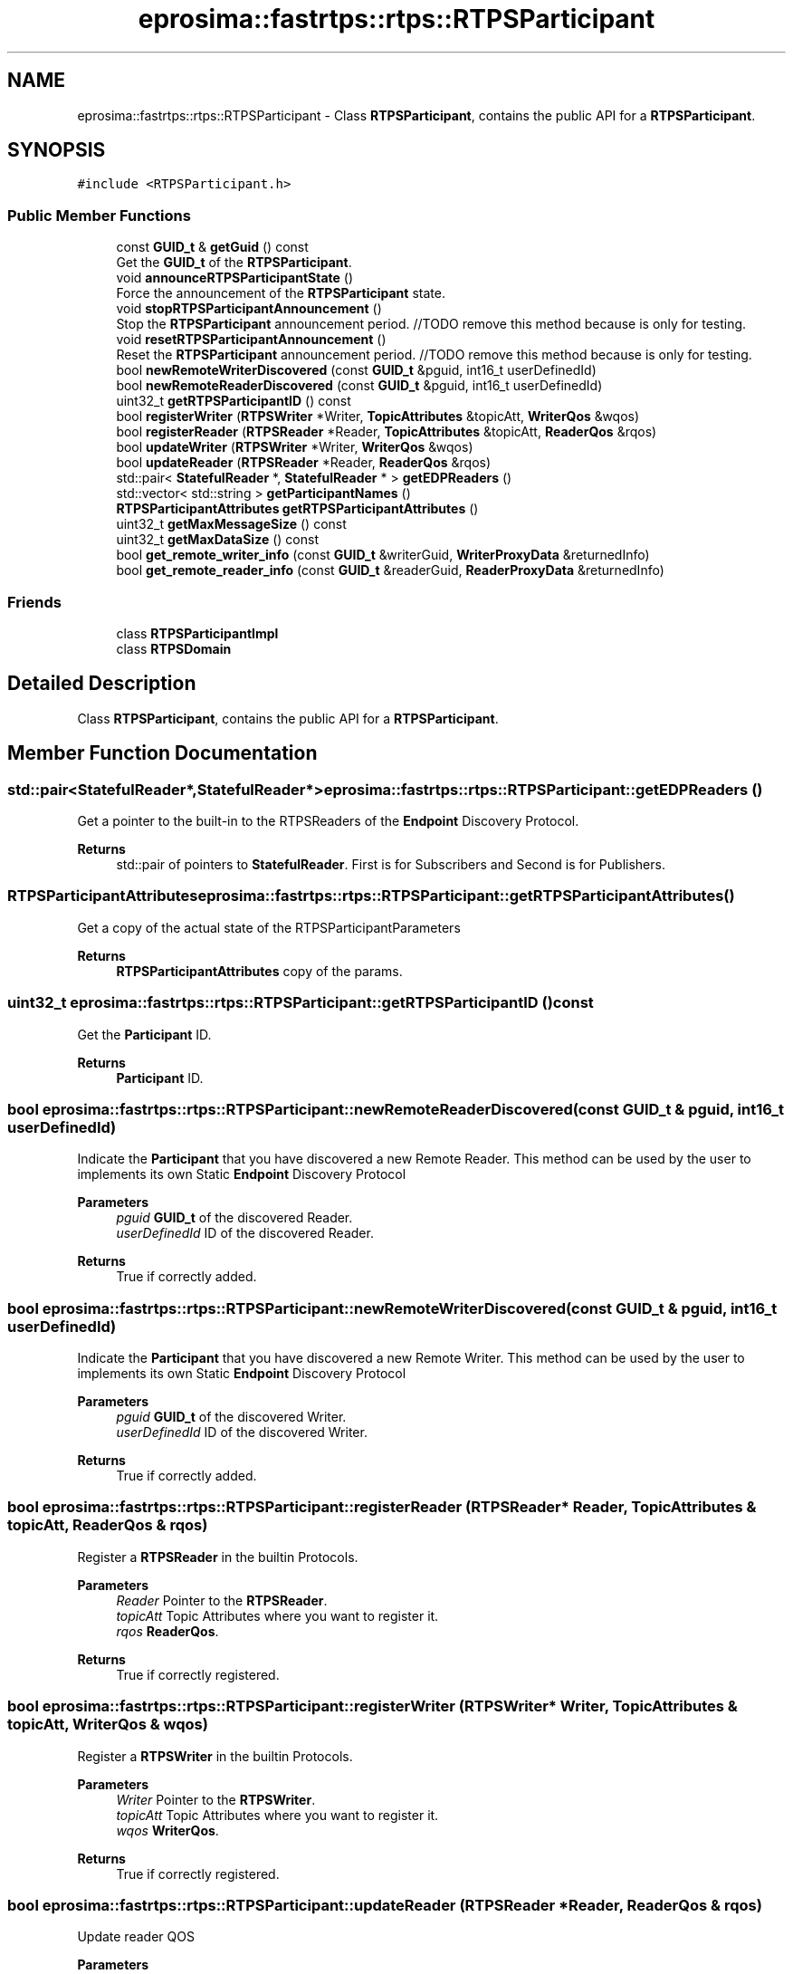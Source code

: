 .TH "eprosima::fastrtps::rtps::RTPSParticipant" 3 "Sun Sep 3 2023" "Version 8.0" "Cyber-Cmake" \" -*- nroff -*-
.ad l
.nh
.SH NAME
eprosima::fastrtps::rtps::RTPSParticipant \- Class \fBRTPSParticipant\fP, contains the public API for a \fBRTPSParticipant\fP\&.  

.SH SYNOPSIS
.br
.PP
.PP
\fC#include <RTPSParticipant\&.h>\fP
.SS "Public Member Functions"

.in +1c
.ti -1c
.RI "const \fBGUID_t\fP & \fBgetGuid\fP () const"
.br
.RI "Get the \fBGUID_t\fP of the \fBRTPSParticipant\fP\&. "
.ti -1c
.RI "void \fBannounceRTPSParticipantState\fP ()"
.br
.RI "Force the announcement of the \fBRTPSParticipant\fP state\&. "
.ti -1c
.RI "void \fBstopRTPSParticipantAnnouncement\fP ()"
.br
.RI "Stop the \fBRTPSParticipant\fP announcement period\&. //TODO remove this method because is only for testing\&. "
.ti -1c
.RI "void \fBresetRTPSParticipantAnnouncement\fP ()"
.br
.RI "Reset the \fBRTPSParticipant\fP announcement period\&. //TODO remove this method because is only for testing\&. "
.ti -1c
.RI "bool \fBnewRemoteWriterDiscovered\fP (const \fBGUID_t\fP &pguid, int16_t userDefinedId)"
.br
.ti -1c
.RI "bool \fBnewRemoteReaderDiscovered\fP (const \fBGUID_t\fP &pguid, int16_t userDefinedId)"
.br
.ti -1c
.RI "uint32_t \fBgetRTPSParticipantID\fP () const"
.br
.ti -1c
.RI "bool \fBregisterWriter\fP (\fBRTPSWriter\fP *Writer, \fBTopicAttributes\fP &topicAtt, \fBWriterQos\fP &wqos)"
.br
.ti -1c
.RI "bool \fBregisterReader\fP (\fBRTPSReader\fP *Reader, \fBTopicAttributes\fP &topicAtt, \fBReaderQos\fP &rqos)"
.br
.ti -1c
.RI "bool \fBupdateWriter\fP (\fBRTPSWriter\fP *Writer, \fBWriterQos\fP &wqos)"
.br
.ti -1c
.RI "bool \fBupdateReader\fP (\fBRTPSReader\fP *Reader, \fBReaderQos\fP &rqos)"
.br
.ti -1c
.RI "std::pair< \fBStatefulReader\fP *, \fBStatefulReader\fP * > \fBgetEDPReaders\fP ()"
.br
.ti -1c
.RI "std::vector< std::string > \fBgetParticipantNames\fP ()"
.br
.ti -1c
.RI "\fBRTPSParticipantAttributes\fP \fBgetRTPSParticipantAttributes\fP ()"
.br
.ti -1c
.RI "uint32_t \fBgetMaxMessageSize\fP () const"
.br
.ti -1c
.RI "uint32_t \fBgetMaxDataSize\fP () const"
.br
.ti -1c
.RI "bool \fBget_remote_writer_info\fP (const \fBGUID_t\fP &writerGuid, \fBWriterProxyData\fP &returnedInfo)"
.br
.ti -1c
.RI "bool \fBget_remote_reader_info\fP (const \fBGUID_t\fP &readerGuid, \fBReaderProxyData\fP &returnedInfo)"
.br
.in -1c
.SS "Friends"

.in +1c
.ti -1c
.RI "class \fBRTPSParticipantImpl\fP"
.br
.ti -1c
.RI "class \fBRTPSDomain\fP"
.br
.in -1c
.SH "Detailed Description"
.PP 
Class \fBRTPSParticipant\fP, contains the public API for a \fBRTPSParticipant\fP\&. 
.SH "Member Function Documentation"
.PP 
.SS "std::pair<\fBStatefulReader\fP*,\fBStatefulReader\fP*> eprosima::fastrtps::rtps::RTPSParticipant::getEDPReaders ()"
Get a pointer to the built-in to the RTPSReaders of the \fBEndpoint\fP Discovery Protocol\&. 
.PP
\fBReturns\fP
.RS 4
std::pair of pointers to \fBStatefulReader\fP\&. First is for Subscribers and Second is for Publishers\&. 
.RE
.PP

.SS "\fBRTPSParticipantAttributes\fP eprosima::fastrtps::rtps::RTPSParticipant::getRTPSParticipantAttributes ()"
Get a copy of the actual state of the RTPSParticipantParameters 
.PP
\fBReturns\fP
.RS 4
\fBRTPSParticipantAttributes\fP copy of the params\&. 
.RE
.PP

.SS "uint32_t eprosima::fastrtps::rtps::RTPSParticipant::getRTPSParticipantID () const"
Get the \fBParticipant\fP ID\&. 
.PP
\fBReturns\fP
.RS 4
\fBParticipant\fP ID\&. 
.RE
.PP

.SS "bool eprosima::fastrtps::rtps::RTPSParticipant::newRemoteReaderDiscovered (const \fBGUID_t\fP & pguid, int16_t userDefinedId)"
Indicate the \fBParticipant\fP that you have discovered a new Remote Reader\&. This method can be used by the user to implements its own Static \fBEndpoint\fP Discovery Protocol 
.PP
\fBParameters\fP
.RS 4
\fIpguid\fP \fBGUID_t\fP of the discovered Reader\&. 
.br
\fIuserDefinedId\fP ID of the discovered Reader\&. 
.RE
.PP
\fBReturns\fP
.RS 4
True if correctly added\&. 
.RE
.PP

.SS "bool eprosima::fastrtps::rtps::RTPSParticipant::newRemoteWriterDiscovered (const \fBGUID_t\fP & pguid, int16_t userDefinedId)"
Indicate the \fBParticipant\fP that you have discovered a new Remote Writer\&. This method can be used by the user to implements its own Static \fBEndpoint\fP Discovery Protocol 
.PP
\fBParameters\fP
.RS 4
\fIpguid\fP \fBGUID_t\fP of the discovered Writer\&. 
.br
\fIuserDefinedId\fP ID of the discovered Writer\&. 
.RE
.PP
\fBReturns\fP
.RS 4
True if correctly added\&. 
.RE
.PP

.SS "bool eprosima::fastrtps::rtps::RTPSParticipant::registerReader (\fBRTPSReader\fP * Reader, \fBTopicAttributes\fP & topicAtt, \fBReaderQos\fP & rqos)"
Register a \fBRTPSReader\fP in the builtin Protocols\&. 
.PP
\fBParameters\fP
.RS 4
\fIReader\fP Pointer to the \fBRTPSReader\fP\&. 
.br
\fItopicAtt\fP Topic Attributes where you want to register it\&. 
.br
\fIrqos\fP \fBReaderQos\fP\&. 
.RE
.PP
\fBReturns\fP
.RS 4
True if correctly registered\&. 
.RE
.PP

.SS "bool eprosima::fastrtps::rtps::RTPSParticipant::registerWriter (\fBRTPSWriter\fP * Writer, \fBTopicAttributes\fP & topicAtt, \fBWriterQos\fP & wqos)"
Register a \fBRTPSWriter\fP in the builtin Protocols\&. 
.PP
\fBParameters\fP
.RS 4
\fIWriter\fP Pointer to the \fBRTPSWriter\fP\&. 
.br
\fItopicAtt\fP Topic Attributes where you want to register it\&. 
.br
\fIwqos\fP \fBWriterQos\fP\&. 
.RE
.PP
\fBReturns\fP
.RS 4
True if correctly registered\&. 
.RE
.PP

.SS "bool eprosima::fastrtps::rtps::RTPSParticipant::updateReader (\fBRTPSReader\fP * Reader, \fBReaderQos\fP & rqos)"
Update reader QOS 
.PP
\fBParameters\fP
.RS 4
\fIReader\fP to update 
.br
\fIrqos\fP New reader QoS 
.RE
.PP
\fBReturns\fP
.RS 4
true on success 
.RE
.PP

.SS "bool eprosima::fastrtps::rtps::RTPSParticipant::updateWriter (\fBRTPSWriter\fP * Writer, \fBWriterQos\fP & wqos)"
Update writer QOS 
.PP
\fBParameters\fP
.RS 4
\fIWriter\fP to update 
.br
\fIwqos\fP New writer QoS 
.RE
.PP
\fBReturns\fP
.RS 4
true on success 
.RE
.PP


.SH "Author"
.PP 
Generated automatically by Doxygen for Cyber-Cmake from the source code\&.
